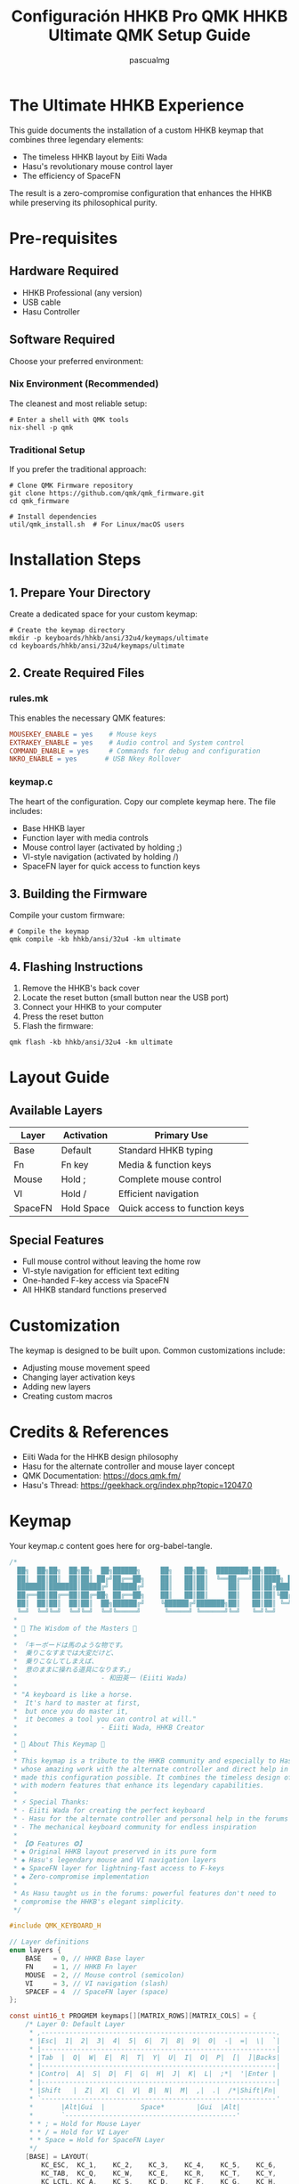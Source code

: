 #+TITLE: Configuración HHKB Pro QMK
#+TITLE: HHKB Ultimate QMK Setup Guide
#+AUTHOR: pascualmg
#+PROPERTY: header-args:c :tangle keymap.c
#+PROPERTY: header-args:shell :results output

* The Ultimate HHKB Experience
This guide documents the installation of a custom HHKB keymap that combines three legendary elements:
- The timeless HHKB layout by Eiiti Wada
- Hasu's revolutionary mouse control layer
- The efficiency of SpaceFN

The result is a zero-compromise configuration that enhances the HHKB while preserving its philosophical purity.

* Pre-requisites

** Hardware Required
- HHKB Professional (any version)
- USB cable
- Hasu Controller

** Software Required
Choose your preferred environment:

*** Nix Environment (Recommended)
The cleanest and most reliable setup:
#+BEGIN_SRC shell
# Enter a shell with QMK tools
nix-shell -p qmk
#+END_SRC

*** Traditional Setup
If you prefer the traditional approach:
#+BEGIN_SRC shell
# Clone QMK Firmware repository
git clone https://github.com/qmk/qmk_firmware.git
cd qmk_firmware

# Install dependencies
util/qmk_install.sh  # For Linux/macOS users
#+END_SRC

* Installation Steps

** 1. Prepare Your Directory
Create a dedicated space for your custom keymap:
#+BEGIN_SRC shell
# Create the keymap directory
mkdir -p keyboards/hhkb/ansi/32u4/keymaps/ultimate
cd keyboards/hhkb/ansi/32u4/keymaps/ultimate
#+END_SRC

** 2. Create Required Files

*** rules.mk
This enables the necessary QMK features:
#+BEGIN_SRC makefile :tangle rules.mk
MOUSEKEY_ENABLE = yes    # Mouse keys
EXTRAKEY_ENABLE = yes    # Audio control and System control
COMMAND_ENABLE = yes     # Commands for debug and configuration
NKRO_ENABLE = yes       # USB Nkey Rollover
#+END_SRC

*** keymap.c
The heart of the configuration. Copy our complete keymap here.
The file includes:
- Base HHKB layer
- Function layer with media controls
- Mouse control layer (activated by holding ;)
- VI-style navigation (activated by holding /)
- SpaceFN layer for quick access to function keys

** 3. Building the Firmware
Compile your custom firmware:
#+BEGIN_SRC shell
# Compile the keymap
qmk compile -kb hhkb/ansi/32u4 -km ultimate
#+END_SRC

** 4. Flashing Instructions
1. Remove the HHKB's back cover
2. Locate the reset button (small button near the USB port)
3. Connect your HHKB to your computer
4. Press the reset button
5. Flash the firmware:
#+BEGIN_SRC shell
qmk flash -kb hhkb/ansi/32u4 -km ultimate
#+END_SRC

* Layout Guide

** Available Layers
| Layer  | Activation    | Primary Use                    |
|--------+---------------+--------------------------------|
| Base   | Default       | Standard HHKB typing           |
| Fn     | Fn key        | Media & function keys          |
| Mouse  | Hold ;        | Complete mouse control         |
| VI     | Hold /        | Efficient navigation           |
| SpaceFN| Hold Space    | Quick access to function keys  |

** Special Features
- Full mouse control without leaving the home row
- VI-style navigation for efficient text editing
- One-handed F-key access via SpaceFN
- All HHKB standard functions preserved

* Customization
The keymap is designed to be built upon. Common customizations include:
- Adjusting mouse movement speed
- Changing layer activation keys
- Adding new layers
- Creating custom macros

* Credits & References
- Eiiti Wada for the HHKB design philosophy
- Hasu for the alternate controller and mouse layer concept
- QMK Documentation: https://docs.qmk.fm/
- Hasu's Thread: https://geekhack.org/index.php?topic=12047.0

* Keymap
Your keymap.c content goes here for org-babel-tangle.
#+begin_src c :tangle keymap.c
/*
  ██╗  ██╗██╗  ██╗██╗  ██╗██████╗     ██╗   ██╗██╗  ████████╗██╗███╗   ███╗ █████╗ ████████╗███████╗
  ██║  ██║██║  ██║██║ ██╔╝██╔══██╗    ██║   ██║██║  ╚══██╔══╝██║████╗ ████║██╔══██╗╚══██╔══╝██╔════╝
  ███████║███████║█████╔╝ ██████╔╝    ██║   ██║██║     ██║   ██║██╔████╔██║███████║   ██║   █████╗
  ██╔══██║██╔══██║██╔═██╗ ██╔══██╗    ██║   ██║██║     ██║   ██║██║╚██╔╝██║██╔══██║   ██║   ██╔══╝
  ██║  ██║██║  ██║██║  ██╗██████╔╝    ╚██████╔╝███████╗██║   ██║██║ ╚═╝ ██║██║  ██║   ██║   ███████╗
  ╚═╝  ╚═╝╚═╝  ╚═╝╚═╝  ╚═╝╚═════╝      ╚═════╝ ╚══════╝╚═╝   ╚═╝╚═╝     ╚═╝╚═╝  ╚═╝   ╚═╝   ╚══════╝
 ,*
 ,* 📜 The Wisdom of the Masters 📜
 ,*
 ,* 「キーボードは馬のような物です。
 ,*  乗りこなすまでは大変だけど、
 ,*  乗りこなしてしまえば、
 ,*  意のままに操れる道具になります。」
 ,*                     - 和田英一 (Eiiti Wada)
 ,*
 ,* "A keyboard is like a horse.
 ,*  It's hard to master at first,
 ,*  but once you do master it,
 ,*  it becomes a tool you can control at will."
 ,*                     - Eiiti Wada, HHKB Creator
 ,*
 ,* 🌟 About This Keymap 🌟
 ,*
 ,* This keymap is a tribute to the HHKB community and especially to Hasu,
 ,* whose amazing work with the alternate controller and direct help in the forums
 ,* made this configuration possible. It combines the timeless design of the HHKB
 ,* with modern features that enhance its legendary capabilities.
 ,*
 ,* ⚡ Special Thanks:
 ,* - Eiiti Wada for creating the perfect keyboard
 ,* - Hasu for the alternate controller and personal help in the forums
 ,* - The mechanical keyboard community for endless inspiration
 ,*
 ,* 【❂ Features ❂】
 ,* ◈ Original HHKB layout preserved in its pure form
 ,* ◈ Hasu's legendary mouse and VI navigation layers
 ,* ◈ SpaceFN layer for lightning-fast access to F-keys
 ,* ◈ Zero-compromise implementation
 ,*
 ,* As Hasu taught us in the forums: powerful features don't need to
 ,* compromise the HHKB's elegant simplicity.
 ,*/

#include QMK_KEYBOARD_H

// Layer definitions
enum layers {
    BASE   = 0, // HHKB Base layer
    FN     = 1, // HHKB Fn layer
    MOUSE  = 2, // Mouse control (semicolon)
    VI     = 3, // VI navigation (slash)
    SPACEF = 4  // SpaceFN layer (space)
};

const uint16_t PROGMEM keymaps[][MATRIX_ROWS][MATRIX_COLS] = {
    /* Layer 0: Default Layer
     ,* ,-----------------------------------------------------------.
     ,* |Esc|  1|  2|  3|  4|  5|  6|  7|  8|  9|  0|  -|  =|  \|  `|
     ,* |-----------------------------------------------------------|
     ,* |Tab  |  Q|  W|  E|  R|  T|  Y|  U|  I|  O|  P|  [|  ]|Backs|
     ,* |-----------------------------------------------------------|
     ,* |Contro|  A|  S|  D|  F|  G|  H|  J|  K|  L|  ;*|  '|Enter |
     ,* |-----------------------------------------------------------|
     ,* |Shift   |  Z|  X|  C|  V|  B|  N|  M|  ,|  .|  /*|Shift|Fn|
     ,* `-----------------------------------------------------------'
     ,*       |Alt|Gui  |         Space*        |Gui  |Alt|
     ,*       `-------------------------------------------'
     ,* * ; = Hold for Mouse Layer
     ,* * / = Hold for VI Layer
     ,* * Space = Hold for SpaceFN Layer
     ,*/
    [BASE] = LAYOUT(
        KC_ESC,  KC_1,    KC_2,    KC_3,    KC_4,    KC_5,    KC_6,    KC_7,    KC_8,    KC_9,    KC_0,    KC_MINS, KC_EQL,  KC_BSLS, KC_GRV,
        KC_TAB,  KC_Q,    KC_W,    KC_E,    KC_R,    KC_T,    KC_Y,    KC_U,    KC_I,    KC_O,    KC_P,    KC_LBRC, KC_RBRC, KC_BSPC,
        KC_LCTL, KC_A,    KC_S,    KC_D,    KC_F,    KC_G,    KC_H,    KC_J,    KC_K,    KC_L,    LT(MOUSE,KC_SCLN), KC_QUOT, KC_ENT,
        KC_LSFT, KC_Z,    KC_X,    KC_C,    KC_V,    KC_B,    KC_N,    KC_M,    KC_COMM, KC_DOT,  LT(VI,KC_SLSH), KC_RSFT, MO(FN),
        KC_LALT, KC_LGUI,                            LT(SPACEF,KC_SPC),                                      KC_RGUI, KC_RALT),

    /* Layer 1: HHKB Fn Layer - System & Media Controls
     ,* ,-----------------------------------------------------------.
     ,* |Pwr| F1| F2| F3| F4| F5| F6| F7| F8| F9|F10|F11|F12|Ins|Del|
     ,* |-----------------------------------------------------------|
     ,* |Caps |   |   |   |   |   |   |   |PSc|SLk|Pus|Up |   |     |
     ,* |-----------------------------------------------------------|
     ,* |      |VoD|VoU|Mut|   |   |  *|  /|Hom|PgU|Lef|Rig|Enter   |
     ,* |-----------------------------------------------------------|
     ,* |        |   |   |   |   |   |  +|  -|End|PgD|Dow|      |   |
     ,* `-----------------------------------------------------------'
     ,* Classic HHKB function layer with all standard controls
     ,*/
    [FN] = LAYOUT(
        KC_PWR,  KC_F1,   KC_F2,   KC_F3,   KC_F4,   KC_F5,   KC_F6,   KC_F7,   KC_F8,   KC_F9,   KC_F10,  KC_F11,  KC_F12,  KC_INS,  KC_DEL,
        KC_CAPS, KC_TRNS, KC_TRNS, KC_TRNS, KC_TRNS, KC_TRNS, KC_TRNS, KC_TRNS, KC_PSCR, KC_SCRL, KC_PAUS, KC_UP,   KC_TRNS, KC_TRNS,
        KC_TRNS, KC_VOLD, KC_VOLU, KC_MUTE, KC_TRNS, KC_TRNS, KC_PAST, KC_PSLS, KC_HOME, KC_PGUP, KC_LEFT, KC_RGHT, KC_PENT,
        KC_TRNS, KC_TRNS, KC_TRNS, KC_TRNS, KC_TRNS, KC_TRNS, KC_PPLS, KC_PMNS, KC_END,  KC_PGDN, KC_DOWN, KC_TRNS, KC_TRNS,
        KC_TRNS, KC_TRNS,                            KC_TRNS,                                                KC_TRNS, KC_TRNS),

    /* Layer 2: Mouse Mode [Hold ;] - Full Mouse Control
     ,* ,-----------------------------------------------------------.
     ,* |   | F1| F2| F3| F4| F5| F6| F7| F8| F9|F10|F11|F12|   |   |
     ,* |-----------------------------------------------------------|
     ,* |     |   |   |   |   |   |WhL|WhD|MsU|WhU|WhR|M4 |M5 |     |
     ,* |-----------------------------------------------------------|
     ,* |      |Ac0|Ac1|Ac2|   |   |   |MsL|MsD|MsR|   |   |Enter   |
     ,* |-----------------------------------------------------------|
     ,* |        |   |   |   |   |M3 |M2 |M1 |M4 |M5 |   |      |   |
     ,* `-----------------------------------------------------------'
     ,* Mx  = Mouse Button x    | WhX = Wheel X
     ,* MsX = Mouse Motion X    | AcX = Acceleration X
     ,*
     ,* Inspired by Hasu's original mouse control layer
     ,*/
    [MOUSE] = LAYOUT(
        KC_GRV,  KC_F1,   KC_F2,   KC_F3,   KC_F4,   KC_F5,   KC_F6,   KC_F7,   KC_F8,   KC_F9,   KC_F10,  KC_F11,  KC_F12,  KC_INS,  KC_DEL,
        KC_TAB,  KC_TRNS, KC_TRNS, KC_TRNS, KC_TRNS, KC_TRNS, KC_WH_L, KC_WH_D, KC_MS_U, KC_WH_U, KC_WH_R, KC_BTN4, KC_BTN5, KC_TRNS,
        KC_LCTL, KC_ACL0, KC_ACL1, KC_ACL2, KC_TRNS, KC_TRNS, KC_TRNS, KC_MS_L, KC_MS_D, KC_MS_R, KC_TRNS, KC_TRNS, KC_ENT,
        KC_LSFT, KC_TRNS, KC_TRNS, KC_TRNS, KC_TRNS, KC_BTN3, KC_BTN2, KC_BTN1, KC_BTN4, KC_BTN5, KC_TRNS, KC_RSFT, KC_TRNS,
        KC_LGUI, KC_LALT,                            KC_BTN1,                                                KC_TRNS, KC_TRNS),

    /* Layer 3: Vi Mode [Hold /] - Advanced Navigation
     ,* ,-----------------------------------------------------------.
     ,* |   | F1| F2| F3| F4| F5| F6| F7| F8| F9|F10|F11|F12|   |   |
     ,* |-----------------------------------------------------------|
     ,* |     |Hom|PgD|Up |PgU|End|Hom|PgD|PgU|End|   |   |   |     |
     ,* |-----------------------------------------------------------|
     ,* |      |   |Lef|Dow|Rig|   |Lef|Dow|Up |Rig|   |   |Enter   |
     ,* |-----------------------------------------------------------|
     ,* |        |   |   |   |   |   |Hom|PgD|PgU|End|   |      |   |
     ,* `-----------------------------------------------------------'
     ,*
     ,* Hasu's VI-inspired navigation layer
     ,* Quick movement without leaving the home row
     ,*/
    [VI] = LAYOUT(
        KC_GRV,  KC_F1,   KC_F2,   KC_F3,   KC_F4,   KC_F5,   KC_F6,   KC_F7,   KC_F8,   KC_F9,   KC_F10,  KC_F11,  KC_F12,  KC_INS,  KC_DEL,
        KC_TAB,  KC_HOME, KC_PGDN, KC_UP,   KC_PGUP, KC_END,  KC_HOME, KC_PGDN, KC_PGUP, KC_END,  KC_TRNS, KC_TRNS, KC_TRNS, KC_TRNS,
        KC_LCTL, KC_TRNS, KC_LEFT, KC_DOWN, KC_RGHT, KC_TRNS, KC_LEFT, KC_DOWN, KC_UP,   KC_RGHT, KC_TRNS, KC_TRNS, KC_ENT,
        KC_LSFT, KC_TRNS, KC_TRNS, KC_TRNS, KC_TRNS, KC_TRNS, KC_HOME, KC_PGDN, KC_PGUP, KC_END,  KC_TRNS, KC_RSFT, KC_TRNS,
        KC_TRNS, KC_TRNS,                            KC_TRNS,                                                KC_TRNS, KC_TRNS),

    /* Layer 4: SpaceFN [Hold Space] - Function & Navigation
     ,* ,-----------------------------------------------------------.
     ,* |`  | F1| F2| F3| F4| F5| F6| F7| F8| F9|F10|F11|F12|Ins|Del|
     ,* |-----------------------------------------------------------|
     ,* |     |   |   |Esc|   |   |   |Hom|Up |End|PSc|SLk|Pau|     |
     ,* |-----------------------------------------------------------|
     ,* |      |   |   |   |   |   |PgU|Lef|Dow|Rig|   |   |        |
     ,* |-----------------------------------------------------------|
     ,* |        |   |   |   |   |Spc|PgD|   |   |   |   |      |   |
     ,* `-----------------------------------------------------------'
     ,*
     ,* Modern SpaceFN layer - Efficient function key access
     ,* Perfect blend of HHKB tradition and modern efficiency
     ,*/
    [SPACEF] = LAYOUT(
        KC_GRV,  KC_F1,   KC_F2,   KC_F3,   KC_F4,   KC_FKC_GRV,  KC_F1,   KC_F2,   KC_F3,   KC_F4,   KC_F5,   KC_F6,   KC_F7,   KC_F8,   KC_F9,   KC_F10,  KC_F11,  KC_F12,  KC_INS,  KC_DEL,
        KC_TRNS, KC_TRNS, KC_TRNS, KC_ESC,  KC_TRNS, KC_TRNS, KC_TRNS, KC_HOME, KC_UP,   KC_END,  KC_PSCR, KC_SCRL, KC_PAUS, KC_TRNS,
        KC_TRNS, KC_TRNS, KC_TRNS, KC_TRNS, KC_TRNS, KC_TRNS, KC_PGUP, KC_LEFT, KC_DOWN, KC_RGHT, KC_TRNS, KC_TRNS, KC_TRNS,
        KC_TRNS, KC_TRNS, KC_TRNS, KC_TRNS, KC_TRNS, KC_SPC,  KC_PGDN, KC_TRNS, KC_TRNS, KC_TRNS, KC_TRNS, KC_TRNS, KC_TRNS,
        KC_TRNS, KC_TRNS,                            KC_TRNS,                                                KC_TRNS, KC_TRNS)
};

/*
 ,* 🔧 Usage Guide 🔧
 ,* ================
 ,*
 ,* This keymap combines multiple powerful features:
 ,*
 ,* 1. Classic HHKB Layer (Always active)
 ,*    - Your familiar HHKB layout, untouched in its perfection
 ,*
 ,* 2. Mouse Control (Hold Semicolon)
 ,*    - Mouse movement: IJKL
 ,*    - Mouse buttons: M, <, >
 ,*    - Wheel: YUIO
 ,*    - Adjustable speed: ASD
 ,*
 ,* 3. VI Navigation (Hold Slash)
 ,*    - Cursor: HJKL (VI style)
 ,*    - Page Up/Down, Home/End easily accessible
 ,*    - Perfect for text editing and coding
 ,*
 ,* 4. SpaceFN Features (Hold Space)
 ,*    - F1-F12 keys in number row
 ,*    - Navigation cluster around IJKL
 ,*    - System keys (Print Screen, Scroll Lock, Pause)
 ,*
 ,* 5. Traditional Fn Layer (Fn Key)
 ,*    - Standard HHKB function layer
 ,*    - Media controls
 ,*    - Arrow keys
 ,*
 ,* 💫 Pro Tips:
 ,* - Use Mouse layer for precise pointer control
 ,* - VI layer is perfect for code navigation
 ,* - SpaceFN gives you lightning-fast access to F-keys
 ,* - Combine layers creatively for maximum efficiency
 ,*
 ,* Remember Wada-san's wisdom: mastery takes time, but the results are worth it.
 ,*
 ,* Happy Hacking! ⌨️
 ,*
 ,* Special thanks to Hasu for the original alternate controller
 ,* and his invaluable help in the geekhack forums.
 ,*
 ,* Version: 1.0
 ,* Author: Pascual Muñoz Galián
 ,* Source: https://github.com/[your-repo]/hhkb-keymap
 ,*
 ,* This keymap is shared with the community in the spirit of
 ,* open source and the HHKB philosophy. Feel free to modify
 ,* and improve upon it!
 ,*/

#+end_src

